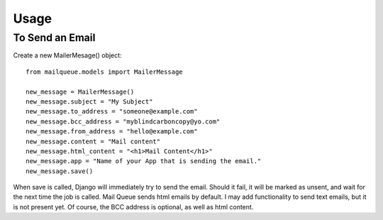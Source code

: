 Usage
=====


To Send an Email
----------------

Create a new MailerMesage() object::

    from mailqueue.models import MailerMessage

    new_message = MailerMessage()
    new_message.subject = "My Subject"
    new_message.to_address = "someone@example.com"
    new_message.bcc_address = "myblindcarboncopy@yo.com"
    new_message.from_address = "hello@example.com"
    new_message.content = "Mail content"
    new_message.html_content = "<h1>Mail Content</h1>"
    new_message.app = "Name of your App that is sending the email."
    new_message.save()
    
When save is called, Django will immediately try to send the email.  Should it fail, it will be marked as unsent,
and wait for the next time the job is called.  Mail Queue sends html emails by default.  I may add functionality to send text emails,
but it is not present yet.  Of course, the BCC address is optional, as well as html content.



